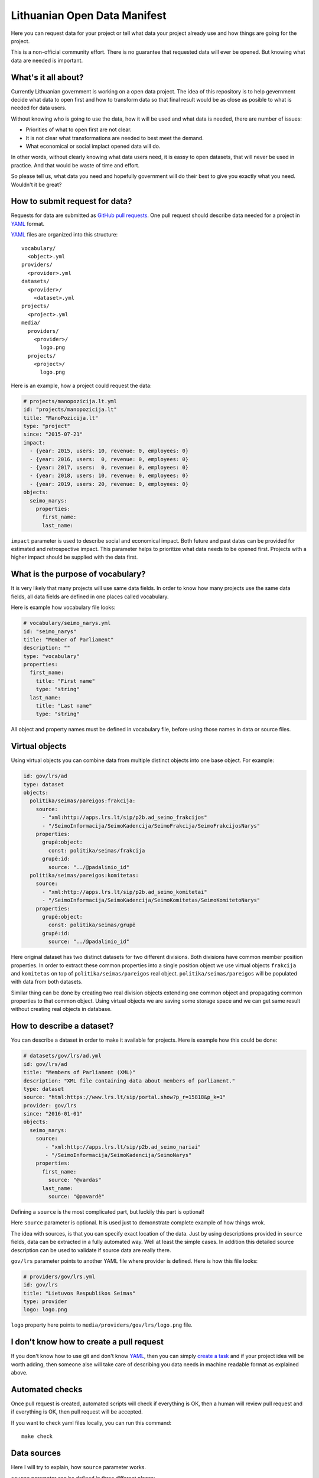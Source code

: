 .. default-role:: literal

Lithuanian Open Data Manifest
#############################

Here you can request data for your project or tell what data your project
already use and how things are going for the project.

This is a non-official community effort. There is no guarantee that requested
data will ever be opened. But knowing what data are needed is important.


What's it all about?
====================

Currently Lithuanian government is working on a open data project. The idea of
this repository is to help gevernment decide what data to open first and how to
transform data so that final result would be as close as posible to what is
needed for data users.

Without knowing who is going to use the data, how it will be used and what data
is needed, there are number of issues:

- Priorities of what to open first are not clear.

- It is not clear what transformations are needed to best meet the demand.

- What economical or social implact opened data will do.

In other words, without clearly knowing what data users need, it is eassy to
open datasets, that will never be used in practice. And that would be waste of
time and effort.

So please tell us, what data you need and hopefully government will do their
best to give you exactly what you need. Wouldn't it be great?


How to submit request for data?
===============================

Requests for data are submitted as `GitHub pull requests`_. One pull request
should describe data needed for a project in YAML_ format.

YAML_ files are organized into this structure::

  vocabulary/
    <object>.yml
  providers/
    <provider>.yml
  datasets/
    <provider>/
      <dataset>.yml
  projects/
    <project>.yml
  media/
    providers/
      <provider>/
        logo.png
    projects/
      <project>/
        logo.png


Here is an example, how a project could request the data:

.. code-block:: yaml

  # projects/manopozicija.lt.yml
  id: "projects/manopozicija.lt"
  title: "ManoPozicija.lt"
  type: "project"
  since: "2015-07-21"
  impact:
    - {year: 2015, users: 10, revenue: 0, employees: 0}
    - {year: 2016, users:  0, revenue: 0, employees: 0}
    - {year: 2017, users:  0, revenue: 0, employees: 0}
    - {year: 2018, users: 10, revenue: 0, employees: 0}
    - {year: 2019, users: 20, revenue: 0, employees: 0}
  objects:
    seimo_narys:
      properties:
        first_name:
        last_name:

`impact` parameter is used to describe social and economical impact. Both
future and past dates can be provided for estimated and retrospective impact.
This parameter helps to prioritize what data needs to be opened first. Projects
with a higher impact should be supplied with the data first.


What is the purpose of vocabulary?
==================================

It is very likely that many projects will use same data fields. In order to
know how many projects use the same data fields, all data fields are defined in
one places called vocabulary.

Here is example how vocabulary file looks:

.. code-block:: yaml

  # vocabulary/seimo_narys.yml
  id: "seimo_narys"
  title: "Member of Parliament"
  description: ""
  type: "vocabulary"
  properties:
    first_name:
      title: "First name"
      type: "string"
    last_name:
      title: "Last name"
      type: "string"

All object and property names must be defined in vocabulary file, before using
those names in data or source files.


Virtual objects
===============

Using virtual objects you can combine data from multiple distinct objects into
one base object. For example:

.. code-block:: yaml

  id: gov/lrs/ad
  type: dataset
  objects:
    politika/seimas/pareigos:frakcija:
      source:
        - "xml:http://apps.lrs.lt/sip/p2b.ad_seimo_frakcijos"
        - "/SeimoInformacija/SeimoKadencija/SeimoFrakcija/SeimoFrakcijosNarys"
      properties:
        grupė:object:
          const: politika/seimas/frakcija
        grupė:id:
          source: "../@padalinio_id"
    politika/seimas/pareigos:komitetas:
      source:
        - "xml:http://apps.lrs.lt/sip/p2b.ad_seimo_komitetai"
        - "/SeimoInformacija/SeimoKadencija/SeimoKomitetas/SeimoKomitetoNarys"
      properties:
        grupė:object:
          const: politika/seimas/grupė
        grupė:id:
          source: "../@padalinio_id"

Here original dataset has two distinct datasets for two different divisions.
Both divisions have common member position properties. In order to extract
these common properties into a single position object we use virtual objects
`frakcija` and `komitetas` on top of `politika/seimas/pareigos` real object.
`politika/seimas/pareigos` will be populated with data from both datasets.

Similar thing can be done by creating two real division objects extending one
common object and propagating common properties to that common object. Using
virtual objects we are saving some storage space and we can get same result
without creating real objects in database.


How to describe a dataset?
==========================

You can describe a dataset in order to make it available for projects. Here is
example how this could be done:

.. code-block:: yaml

  # datasets/gov/lrs/ad.yml
  id: gov/lrs/ad
  title: "Members of Parliament (XML)"
  description: "XML file containing data about members of parliament."
  type: dataset
  source: "html:https://www.lrs.lt/sip/portal.show?p_r=15818&p_k=1"
  provider: gov/lrs
  since: "2016-01-01"
  objects:
    seimo_narys:
      source:
         - "xml:http://apps.lrs.lt/sip/p2b.ad_seimo_nariai"
         - "/SeimoInformacija/SeimoKadencija/SeimoNarys"
      properties:
        first_name:
          source: "@vardas"
        last_name:
          source: "@pavardė"

Defining a `source` is the most complicated part, but luckily this part is
optional!

Here `source` parameter is optional. It is used just to demonstrate complete
example of how things wrok.

The idea with sources, is that you can specify exact location of the data. Just
by using descriptions provided in `source` fields, data can be extracted in a
fully automated way. Well at least the simple cases. In addition this detailed
source description can be used to validate if source data are really there.

`gov/lrs` parameter points to another YAML file where provider is defined. Here
is how this file looks:

.. code-block:: yaml

  # providers/gov/lrs.yml
  id: gov/lrs
  title: "Lietuvos Respublikos Seimas"
  type: provider
  logo: logo.png

`logo` property here points to `media/providers/gov/lrs/logo.png` file.


I don't know how to create a pull request
=========================================

If you don't know how to use git and don't know YAML_, then you can simply
`create a task`_ and if your project idea will be worth adding, then someone
alse will take care of describing you data needs in machine readable format as
explained above.


Automated checks
================

Once pull request is created, automated scripts will check if everything is OK,
then a human will review pull request and if everything is OK, then pull
request will be accepted.

If you want to check yaml files locally, you can run this command::

  make check


Data sources
============

Here I will try to explain, how `source` parameter works.

`source` parameter can be defined in three different places:

.. code-block:: yaml

  source: # dataset scope
  objects:
    object:
      source: # object scope
      properties:
        prop:
          source: # property scope

`source` parameter can have short and long forms, short form looks like this:

.. code-block:: yaml

  source: "url:https://example.com"
  objects:
    object:
      source: "csv:data.csv"
      properties:
        field:
          source: "column"

In this case all values have a prefix separated by `:`, except `column`. If
prefix is not specified, then a default prefix will be used for the context
data type. In this case context data type is CSV, which has `column` as default
prefix.

And exactly same thing can be written as long form:

.. code-block:: yaml

  source:
    url: "https://example.com"
  objects:
    object:
      source:
        csv: "data.csv"
        delim: ","
      properties:
        prop:
          source:
            column: "column"

Depending on type, short form `source` value has different meaning, for `csv`
type, in dataset scope it means base URL, in object scope - relative or full
URL, in field scope it means column name.


XML source
----------

.. code-block:: yaml

  source: "https://example.com/data.xml"
  objects:
    object:
      source: "//object"
      properties:
        field:
          source: "@attribute"


JSON source
-----------

.. code-block:: yaml

  ---
  id: "com/example/items"
  source: "https://example.com/items.json"
  objects:
    object:
      source: "items"
      properties:
        id:
          source: "id"
  ---
  id: "com/example/item"
  source: "https://example.com/items/{com/example/items/object/id}.json"
  objects:
    object:
      source: []
      properties:
        id:
          source: "id"
        field1:
          source: ["some", "nested", "field"]


PostgreSQL source
-----------------

.. code-block:: yaml

  source: "postgresql://localhost/dbname"
  objects:
    object:
      source: "tablename"
      properties:
        field:
          source: "fieldname"

Another example with a query:

.. code-block:: yaml

  source: "postgresql://localhost/dbname"
  objects:
    object:
      source:
        query: >
          SELECT *
          FROM table1
          JOIN table2 ON (table1.id = table2.id)
          WHERE table1.param > 42
          ORDER BY table2.param
      properties:
        field:
          source: "fieldname"


HTML table source
-----------------

.. code-block:: yaml

  source: "https://example.com/some/page.html"
  objects:
    object:
      source:
        type: htmltable
        cols: 4
      properties:
        field:
          source: "Some column name"


OpenDocument Spreadsheet
------------------------

.. code-block:: yaml

  source: "https://example.com/data.ods"
  objects:
    object:
      source: "SheetName"
      properties:
        field:
          source: "A"


.. _GitHub pull requests: https://help.github.com/articles/creating-a-pull-request/
.. _YAML: https://en.wikipedia.org/wiki/YAML
.. _json-schema: https://en.wikipedia.org/wiki/JSON#JSON_Schema
.. _create a task: https://github.com/sirex/opendata/issues/new


Data types
==========

ref
---

You can specify foreign key relations using `ref` type:

.. code-block:: yaml

  id: politika/seimas/kontaktai
  type: vocabulary
  properties:
    id: {type: pk}
    seimo_narys:
      type: ref
      object: politika/seimas/seimo_narys

Here `seimo_narys` points to `politika/seimas/seimo_narys`, key refers to
`politika/seimas/seimo_narys` primary key, which is specified by `pk` type.

backref
-------

It is also possible to specify back reference which is list of all objects
referring to this one. Here is an example:

.. code-block:: yaml

  id: politika/seimas/seimo_narys
  type: "vocabulary"
  properties:
    id:
      type: pk
    kontaktai:
      type: backref
      object: politika/seimas/kontaktai
      property: seimo_narys


In order to create many to many relation you need to add `secondary` parameter.
This parameter can be `true` or name of secondary object through which relation
is created. `secondary` is `true` then secondary table will be created
automatically.


generic
-------

Generic type allows to specify a reference to an object without specifying one
object time. You can refer to any obect type.

In vocabulary you define it like this:

.. code-block:: yaml

   id: politika/seimas/pareigos
   type: vocabulary
   properties:
      grupė:
         type: generic
         enum:
           - politika/seimas/grupė
           - politika/seimas/frakcija
           - politika/partija

Here `grupė` is a generic field which points to one of 3 specified object
types. Under the hood data is stored using two virtual properties `id` and
`object`. You can specify virtual properties like this:

.. code-block:: yaml

   id: gov/lrs/ad
   type: dataset
   objects:
      politika/seimas/pareigos:
        properties:
          grupė:object:
            const: politika/seimas/frakcija
          grupė:id:
            source: "../@padalinio_id"
